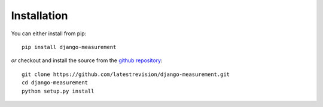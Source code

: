 
Installation
============

You can either install from pip::

    pip install django-measurement

*or* checkout and install the source from the `github repository <https://github.com/latestrevision/django-measurement/>`_::

    git clone https://github.com/latestrevision/django-measurement.git
    cd django-measurement
    python setup.py install

